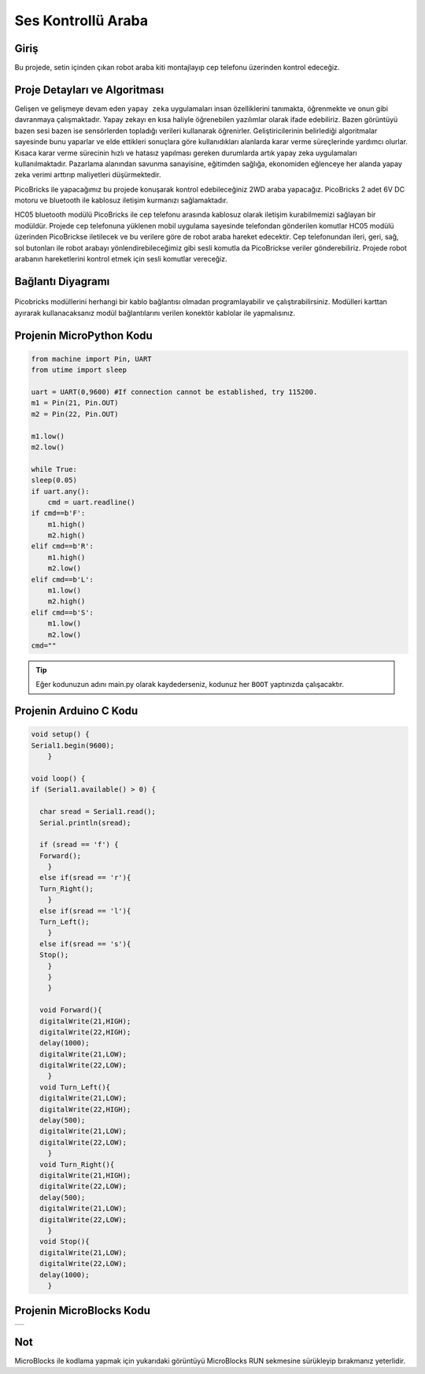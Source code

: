 ###########
Ses Kontrollü Araba
###########

Giriş
-------------
Bu projede, setin içinden çıkan robot araba kiti montajlayıp cep telefonu üzerinden kontrol edeceğiz. 

Proje Detayları ve Algoritması
------------------------------

Gelişen ve gelişmeye devam eden ``yapay zeka`` uygulamaları insan özelliklerini tanımakta, öğrenmekte ve onun gibi davranmaya çalışmaktadır. Yapay zekayı en kısa haliyle öğrenebilen yazılımlar olarak ifade edebiliriz. Bazen görüntüyü bazen sesi bazen ise sensörlerden topladığı verileri kullanarak öğrenirler. Geliştiricilerinin belirlediği algoritmalar sayesinde bunu yaparlar ve elde ettikleri sonuçlara göre kullanıdıkları alanlarda karar verme süreçlerinde yardımcı olurlar. Kısaca karar verme sürecinin hızlı ve hatasız yapılması gereken durumlarda artık yapay zeka uygulamaları kullanılmaktadır. Pazarlama alanından savunma sanayisine, eğitimden sağlığa, ekonomiden eğlenceye her alanda yapay zeka verimi arttırıp maliyetleri düşürmektedir.

PicoBricks ile yapacağımız bu projede konuşarak kontrol edebileceğiniz 2WD araba yapacağız. PicoBricks 2 adet 6V DC motoru ve bluetooth ile kablosuz iletişim kurmanızı sağlamaktadır. 



HC05 bluetooth modülü PicoBricks ile cep telefonu arasında kablosuz olarak iletişim kurabilmemizi sağlayan bir modüldür. Projede cep telefonuna yüklenen mobil uygulama sayesinde telefondan gönderilen komutlar HC05 modülü üzerinden PicoBrickse iletilecek ve bu verilere göre de robot araba hareket edecektir. Cep telefonundan ileri, geri, sağ, sol butonları ile robot arabayı yönlendirebileceğimiz gibi sesli komutla da PicoBrickse veriler gönderebiliriz. Projede robot arabanın hareketlerini kontrol etmek için sesli komutlar vereceğiz.  


Bağlantı Diyagramı
--------------

.. figure:: ../_static/voice-controlled-car.png      
    :align: center
    :width: 400
    :figclass: align-center
    


Picobricks modüllerini herhangi bir kablo bağlantısı olmadan programlayabilir ve çalıştırabilirsiniz. Modülleri karttan ayırarak kullanacaksanız modül bağlantılarını verilen konektör kablolar ile yapmalısınız.

Projenin MicroPython Kodu
--------------------------------
.. code-block::

    from machine import Pin, UART
    from utime import sleep

    uart = UART(0,9600) #If connection cannot be established, try 115200.
    m1 = Pin(21, Pin.OUT)
    m2 = Pin(22, Pin.OUT)

    m1.low()
    m2.low()

    while True:
    sleep(0.05)
    if uart.any():
        cmd = uart.readline()
    if cmd==b'F':
        m1.high()
        m2.high()
    elif cmd==b'R':
        m1.high()
        m2.low()
    elif cmd==b'L':
        m1.low()
        m2.high()
    elif cmd==b'S':
        m1.low()
        m2.low()
    cmd=""
            


.. tip::
  Eğer kodunuzun adını main.py olarak kaydederseniz, kodunuz her ``BOOT`` yaptınızda çalışacaktır.
   
Projenin Arduino C Kodu
-------------------------------


.. code-block::

    void setup() {
    Serial1.begin(9600);
        }

    void loop() {
    if (Serial1.available() > 0) {
 
      char sread = Serial1.read();
      Serial.println(sread);
      
      if (sread == 'f') {
      Forward();
        } 
      else if(sread == 'r'){
      Turn_Right();
        } 
      else if(sread == 'l'){
      Turn_Left();
        } 
      else if(sread == 's'){
      Stop();
        }
        }
        }

      void Forward(){
      digitalWrite(21,HIGH);
      digitalWrite(22,HIGH);
      delay(1000);
      digitalWrite(21,LOW);
      digitalWrite(22,LOW);
        }
      void Turn_Left(){
      digitalWrite(21,LOW);
      digitalWrite(22,HIGH);
      delay(500);
      digitalWrite(21,LOW);
      digitalWrite(22,LOW);
        }
      void Turn_Right(){
      digitalWrite(21,HIGH);
      digitalWrite(22,LOW);
      delay(500);
      digitalWrite(21,LOW);
      digitalWrite(22,LOW);
        }
      void Stop(){
      digitalWrite(21,LOW);
      digitalWrite(22,LOW);
      delay(1000);
        }

Projenin MicroBlocks Kodu
------------------------------------

+-----------------------+
||voice-controlled-car2||     
+-----------------------+

.. |voice-controlled-car2| image:: _static/voice-controlled-car2.png




Not
-----
MicroBlocks ile kodlama yapmak için yukarıdaki görüntüyü MicroBlocks RUN sekmesine sürükleyip bırakmanız yeterlidir.
  

    
